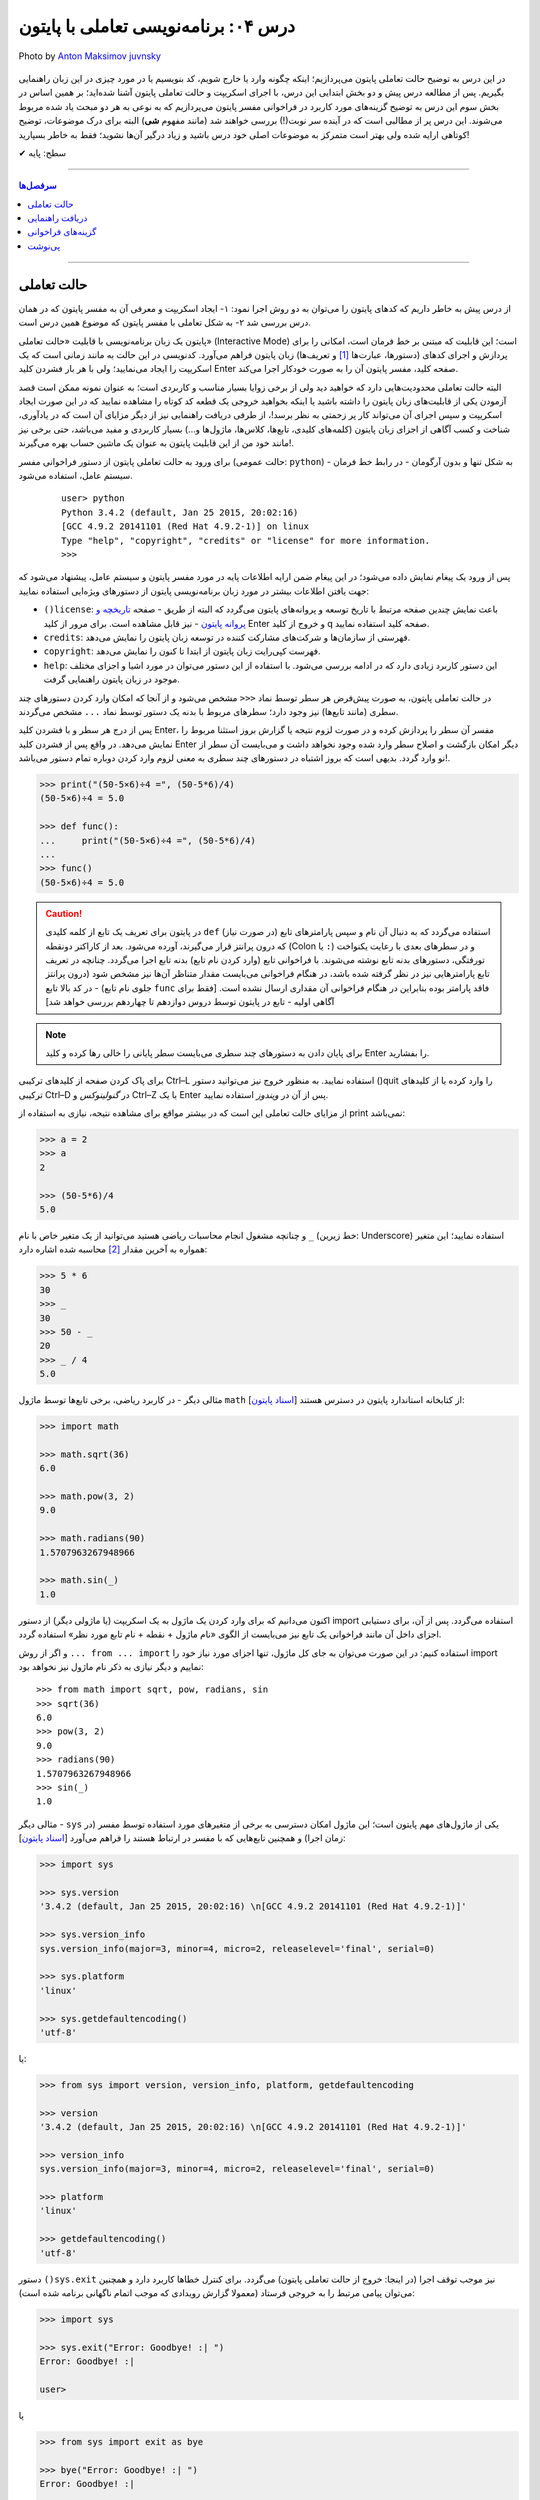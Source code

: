 .. role:: emoji-size

.. meta::
   :description: پایتون به پارسی - کتاب آنلاین و آزاد آموزش زبان برنامه‌نویسی پایتون - درس چهارم: برنامه‌نویسی تعاملی با پایتون
   :keywords:  پایتون,آموزش پایتون, آموزش برنامه نویسی,حالت تعاملی پایتون, محیط تعاملی, دریافت راهنمایی, راهنمایی, گزینه های فراخوانی, interactive


.. _lesson-04: 

درس ۰۴: برنامه‌نویسی تعاملی با پایتون
======================================


.. figure:: /_static/pages/04-python-interactive-mode.jpg
    :align: center
    :alt: برنامه‌نویسی تعاملی با پایتون (interactive)
    :class: page-image

    Photo by `Anton Maksimov juvnsky <https://unsplash.com/photos/3jDZM3rgpz8>`__
  


در این درس به توضیح حالت تعاملی پایتون می‌پردازیم؛ اینکه چگونه وارد یا خارج شویم، کد بنویسیم یا در مورد چیزی در این زبان راهنمایی بگیریم. پس از مطالعه درس پیش و دو بخش ابتدایی این درس، با اجرای اسکریپت و حالت تعاملی پایتون آشنا شده‌اید؛ بر همین اساس در بخش سوم این درس به توضیح گزینه‌های مورد کاربرد در فراخوانی مفسر پایتون می‌پردازیم که به نوعی به هر دو مبحث یاد شده مربوط می‌شوند. این درس پر از مطالبی است که در آینده سر نوبت(!) بررسی خواهند شد (مانند مفهوم **شی**) البته برای درک موضوعات، توضیح کوتاهی ارایه شده ولی بهتر است متمرکز به موضوعات اصلی خود درس باشید و زیاد درگیر آن‌ها نشوید؛ فقط به خاطر بسپارید! 

:emoji-size:`✔` سطح: پایه

----

.. contents:: سرفصل‌ها
    :depth: 3

----

.. _python-interactive-mode: 


حالت تعاملی
-------------
از درس پیش به خاطر داریم که کدهای پایتون را می‌توان به دو روش اجرا نمود: ۱- ایجاد اسکریپت و معرفی آن به مفسر پایتون که در همان درس بررسی شد ۲- به شکل تعاملی با مفسر پایتون که موضوع همین درس است.

پایتون یک زبان برنامه‌نویسی با قابلیت «حالت تعاملی» (Interactive Mode) است؛ این قابلیت که مبتنی بر خط فرمان است، امکانی را برای پردازش و اجرای کدهای (دستورها، عبارت‌ها [#f1]_ و تعریف‌ها) زبان پایتون فراهم می‌آورد. کدنویسی در این حالت به مانند زمانی است که یک اسکریپت را ایجاد می‌نمایید؛ ولی با هر بار فشردن کلید Enter صفحه کلید، مفسر پایتون آن را به صورت خودکار اجرا می‌کند.

البته حالت تعاملی محدودیت‌هایی دارد که خواهید دید ولی از برخی زوایا بسیار مناسب و کاربردی است؛ به عنوان نمونه ممکن است قصد آزمودن یکی از قابلیت‌های زبان پایتون را داشته باشید یا اینکه بخواهید خروجی یک قطعه کد کوتاه را مشاهده نمایید که در این صورت ایجاد اسکریپت و سپس اجرای آن می‌تواند کار پر زحمتی به نظر برسد!،‌ از طرفی دریافت راهنمایی نیز از دیگر مزایای آن است که در یادآوری، شناخت و کسب آگاهی از اجزای زبان پایتون (کلمه‌های کلیدی، تابع‌ها، کلاس‌ها، ماژول‌ها و...) بسیار کاربردی و مفید می‌باشد، حتی برخی نیز مانند خود من از این قابلیت پایتون به عنوان یک ماشین حساب بهره می‌گیرند!.

برای ورود به حالت تعاملی پایتون از دستور فراخوانی مفسر (حالت عمومی: ``python``) - به شکل تنها و بدون آرگومان‌ - در رابط خط فرمان سیستم عامل، استفاده می‌شود.

 ::

    user> python
    Python 3.4.2 (default, Jan 25 2015, 20:02:16) 
    [GCC 4.9.2 20141101 (Red Hat 4.9.2-1)] on linux
    Type "help", "copyright", "credits" or "license" for more information.
    >>> 

پس از ورود یک پیغام نمایش داده می‌شود؛ در این پیغام ضمن ارایه اطلاعات پایه در مورد مفسر پایتون و سیستم عامل، پیشنهاد می‌شود که جهت یافتن اطلاعات بیشتر در مورد زبان برنامه‌نویسی پایتون از دستورهای ویژه‌ایی استفاده نمایید:

* ``()license``: باعث نمایش چندین صفحه مرتبط با تاریخ توسعه و پروانه‌های پایتون می‌گردد که البته از طریق - صفحه `تاریخچه و پروانه پایتون <https://docs.python.org/3/license.html>`_ - نیز قابل مشاهده است. برای مرور از کلید Enter و خروج از کلید q صفحه کلید استفاده نمایید.

* ``credits``: فهرستی از سازمان‌ها و شرکت‌های مشارکت کننده در توسعه زبان پایتون را نمایش می‌دهد.

* ``copyright``: فهرست کپی‌رایت زبان پایتون از ابتدا تا کنون را نمایش می‌دهد.

* ``help``: این دستور کاربرد زیادی دارد که در ادامه بررسی می‌شود. با استفاده از این دستور می‌توان در مورد اشیا و اجزای مختلف موجود در زبان پایتون راهنمایی گرفت.

در حالت تعاملی پایتون، به صورت پیش‌فرض هر سطر توسط نماد ``<<<`` مشخص می‌شود و از آنجا که امکان وارد کردن دستورهای چند سطری (مانند تابع‌ها) نیز وجود دارد؛ سطرهای مربوط با بدنه یک دستور توسط نماد ``...`` مشخص می‌گردند.

پس از درج هر سطر و با فشردن کلید Enter، مفسر آن سطر را پردازش کرده و در صورت لزوم نتیجه یا گزارش بروز استثنا مربوط را نمایش می‌دهد. در واقع پس از فشردن کلید Enter دیگر امکان بازگشت و اصلاح سطر وارد شده وجود نخواهد داشت و می‌بایست آن سطر از نو وارد گردد. بدیهی است که بروز اشتباه در دستورهای چند سطری به معنی لزوم وارد کردن دوباره تمام دستور می‌باشد!.


.. code-block:: python
    
    >>> print("(50-5×6)÷4 =", (50-5*6)/4)
    (50-5×6)÷4 = 5.0
    
    >>> def func():
    ...     print("(50-5×6)÷4 =", (50-5*6)/4)
    ... 
    >>> func()
    (50-5×6)÷4 = 5.0

.. caution::
    در پایتون برای تعریف یک تابع از کلمه کلیدی ``def`` استفاده می‌گردد که به دنبال آن نام و سپس پارامتر‌های تابع (در صورت نیاز) که درون پرانتز قرار می‌گیرند، آورده می‌شود. بعد از کاراکتر دو‌نقطه (Colon یا ``:``) و در سطرهای بعدی با رعایت یکنواخت تورفتگی، دستورهای بدنه تابع نوشته می‌شوند. با فراخوانی تابع (وارد کردن نام تابع) بدنه تابع اجرا می‌گردد. چنانچه در تعریف تابع پارامترهایی نیز در نظر گرفته شده باشد، در هنگام فراخوانی می‌بایست مقدار متناظر آن‌ها نیز مشخص شود (درون پرانتز جلوی نام تابع) - در کد بالا تابع ``func`` فاقد پارامتر بوده بنابراین در هنگام فراخوانی آن مقداری ارسال نشده است. [فقط برای آگاهی اولیه - تابع‌ در پایتون توسط دروس دوازدهم تا چهاردهم بررسی خواهد شد]

.. note::

    برای پایان دادن به دستورهای چند سطری می‌بایست سطر پایانی را خالی رها کرده و کلید Enter را بفشارید.

برای پاک کردن صفحه از کلید‌های ترکیبی Ctrl–L استفاده نمایید. به منظور خروج نیز می‌توانید دستور ()quit را وارد کرده یا از کلیدهای ترکیبی Ctrl–D در *گنولینوکس* و Ctrl–Z با یک Enter پس از آن در *ویندوز* استفاده نمایید.

از مزایای حالت تعاملی این است که در بیشتر مواقع برای مشاهده نتیجه، نیازی به استفاده از print نمی‌باشد:

.. code-block:: python
    
    >>> a = 2
    >>> a
    2
    
    >>> (50-5*6)/4
    5.0

و چنانچه مشغول انجام محاسبات ریاضی هستید می‌توانید از یک متغیر خاص با نام ``_`` (خط زیرین: Underscore) استفاده نمایید؛ این متغیر همواره به آخرین مقدار [#f2]_ محاسبه شده اشاره دارد:

.. code-block:: python
    
    >>> 5 * 6
    30
    >>> _
    30
    >>> 50 - _
    20
    >>> _ / 4
    5.0


مثالی دیگر - در کاربرد ریاضی، برخی تابع‌ها توسط ماژول ``math`` از کتابخانه استاندارد پایتون در دسترس هستند [`اسناد پایتون <https://docs.python.org/3/library/math.html>`_]:

.. code-block:: python
    
    >>> import math
    
    >>> math.sqrt(36)
    6.0
    
    >>> math.pow(3, 2)
    9.0
    
    >>> math.radians(90)
    1.5707963267948966
    
    >>> math.sin(_)
    1.0

اکنون می‌دانیم که برای وارد کردن یک ماژول به یک اسکریپت (یا ماژولی دیگر) از دستور import استفاده می‌گردد. پس از آن، برای دستیابی اجزای داخل آن مانند فراخوانی یک تابع نیز می‌بایست از الگوی «نام ماژول + نقطه + نام تابع مورد نظر» استفاده گردد.

و اگر از روش ``... from ... import`` استفاده کنیم: در این صورت می‌توان به جای کل ماژول، تنها اجزای مورد نیاز خود را import نماییم و دیگر نیازی به ذکر نام ماژول نیز نخواهد بود::

    >>> from math import sqrt, pow, radians, sin
    >>> sqrt(36)
    6.0
    >>> pow(3, 2)
    9.0
    >>> radians(90)
    1.5707963267948966
    >>> sin(_)
    1.0

مثالی دیگر - ``sys`` یکی از ماژول‌های مهم پایتون است؛ این ماژول امکان دسترسی به برخی از متغیرهای مورد استفاده توسط مفسر (در زمان اجرا) و همچنین تابع‌هایی که با مفسر در ارتباط هستند را فراهم می‌آورد [`اسناد پایتون <https://docs.python.org/3/library/sys.html>`__]:

.. code-block:: python
    
    >>> import sys
    
    >>> sys.version
    '3.4.2 (default, Jan 25 2015, 20:02:16) \n[GCC 4.9.2 20141101 (Red Hat 4.9.2-1)]'
    
    >>> sys.version_info
    sys.version_info(major=3, minor=4, micro=2, releaselevel='final', serial=0)
    
    >>> sys.platform
    'linux'
    
    >>> sys.getdefaultencoding()
    'utf-8'

یا:

.. code-block:: shell
    
    >>> from sys import version, version_info, platform, getdefaultencoding
    
    >>> version
    '3.4.2 (default, Jan 25 2015, 20:02:16) \n[GCC 4.9.2 20141101 (Red Hat 4.9.2-1)]'
    
    >>> version_info
    sys.version_info(major=3, minor=4, micro=2, releaselevel='final', serial=0)
    
    >>> platform
    'linux'
    
    >>> getdefaultencoding()
    'utf-8'

دستور ``()sys.exit`` نیز موجب توقف اجرا (در اینجا: خروج از حالت تعاملی پایتون) می‌گردد. برای کنترل خطاها کاربرد دارد و همچنین می‌توان پیامی مرتبط را به خروجی فرستاد (معمولا گزارش رویدادی که موجب اتمام ناگهانی برنامه شده‌ است):

.. code-block:: shell

    >>> import sys
    
    >>> sys.exit("Error: Goodbye! :| ")
    Error: Goodbye! :| 
    
    user>

یا

.. code-block:: shell

    >>> from sys import exit as bye
    
    >>> bye("Error: Goodbye! :| ")
    Error: Goodbye! :| 
    
    user>


با استفاده از ``as`` می‌توان برای اجزای import شده (به هر دو روش)، یک نام دلخواه تنظیم کرد. این ویژگی در زمانی که نام اصلی طولانی بوده یا با یکی از اجزای داخل ماژول همنام باشد (برای جلوگیری از تداخل) کاربرد دارد.


.. _python-help: 

دریافت راهنمایی
-----------------

یکی از دستورهای پیشنهادی در پیغام ابتدایی حالت تعاملی، ``help`` بود که با وارد کردن آن متن پایین نمایش داده می‌شود::

    >>> help
    Type help() for interactive help, or help(object) for help about object.

به دو روش می‌توان از امکان راهنمایی استفاده کرد که در ادامه بررسی می‌شود.

.. note::
    در هر دو روش برای مرور توضیحات طولانی از کلیدهای Enter (سطر به سطر) و Space (صفحه به صفحه) بهره بگیرید و برای خروج از توضیحات نیز از کلید q صفحه کلید استفاده نمایید؛ همواره انتهای توضیحات توسط عبارت ``(END)`` مشخص شده است.

.. rubric::  روش یکم: رفتن به حالت راهنمای تعاملی

برای این منظور از دستور ``()help`` استفاده می‌گردد - با وارد کردن این دستور ضمن نمایش پیغام خوش‌آمد گویی، نماد سطر (``<<<``) نیز به ``<help`` تغییر پیدا می‌کند::

    >>> help()
    
    Welcome to Python 3.4's help utility!
    
    If this is your first time using Python, you should definitely check out
    the tutorial on the Internet at https://docs.python.org/3/tutorial/.
    
    Enter the name of any module, keyword, or topic to get help on writing
    Python programs and using Python modules.  To quit this help utility and
    return to the interpreter, just type "quit".
    
    To get a list of available modules, keywords, symbols, or topics, type
    "modules", "keywords", "symbols", or "topics".  Each module also comes
    with a one-line summary of what it does; to list the modules whose name
    or summary contain a given string such as "spam", type "modules spam".
    
    help> 


اکنون کافی است نام موردی که می‌خواهید درباره آن اطلاعات بگیرید را وارد نمایید؛ در همین راستا همانطور که در پیغام ابتدایی هم بیان شده است می‌توانید از فرمان‌‌های پایین نیز کمک بگیرید:

* ``modules``: نمایش فهرستی از نام تمامی ماژول‌های در دسترس
* ``keywords``:‌ نمایش تمام کلمه‌های کلیدی پایتون
* ``symbols``:‌ نمایش تمام نماد‌های معنادار در پایتون
* ``topics``: نمایش فهرستی از مباحث مربوط به پایتون

::

    help> keywords
    
    Here is a list of the Python keywords.  Enter any keyword to get more help.
    
    False               def                 if                  raise
    None                del                 import              return
    True                elif                in                  try
    and                 else                is                  while
    as                  except              lambda              with
    assert              finally             nonlocal            yield
    break               for                 not                 
    class               from                or                  
    continue            global              pass                
    
    help> def
    
    Function definitions
    ********************
    
    A function definition defines a user-defined function object (see
    section *The standard type hierarchy*):
    
    [...]
    
    A function definition is an executable statement.  Its execution binds
    the function name in the current local namespace to a function object
    (a wrapper around the executable code for the function).  This
    function object contains a reference to the current global namespace
    :

برای خروج از راهنمای تعاملی، ``quit`` (یا ``q``) را وارد نماید.

.. rubric::  روش دوم: فراخوانی تابع راهنما

در این روش از الگوی ``(help(object`` برای دریافت اطلاعات درباره یک شی (object)، به صورت مستقیم و بدون ورود به راهنمای تعاملی استفاده می‌شود - تنها کافی است نام شی مورد نظر را درون پرانتز قرار دهید (به جای واژه object)::

    >>> help(print)
    
    Help on built-in function print in module builtins:
    
    print(...)
        print(value, ..., sep=' ', end='\n', file=sys.stdout, flush=False)
        
        Prints the values to a stream, or to sys.stdout by default.
        Optional keyword arguments:
        file:  a file-like object (stream); defaults to the current sys.stdout.
        sep:   string inserted between values, default a space.
        end:   string appended after the last value, default a newline.
        flush: whether to forcibly flush the stream.
    (END)
    
    >>> 

از این روش با الگوی دیگری هم استفاده می‌شود. الگوی ``("help("string`` یعنی قرار دادن نام موردی که می‌خواهید درباره آن اطلاعات بگیرید درون پرانتز به شکلی محصور با دو نماد نقل قول ( " " ) - این الگو عملکردی مشابه با روش قبل (روش یکم) دارد با این تفاوت که دریافت اطلاعات به صورت مستقیم و بدون ورود به راهنمای تعاملی انجام می‌پذیرد. در واقع برای به دست آوردن اطلاعات درباره موردی که شی نمی‌باشد (مانند هر یک از دستورهای ``symbols`` ،``keywords`` ،``modules`` و ``topics`` یا...) لازم است به این صورت اقدام گردد.


.. _python-arguments: 

گزینه‌های فراخوانی
-------------------
در کنار دستور فراخوانی پایتون در خط فرمان، می‌توان از گزینه‌ها و دستورهای گوناگونی بهره برد. البته قبلا هم از آن‌ها استفاده کردیم؛ مانند زمانی که قصد داشتیم نسخه پایتون مورد نظر خود را بیابیم یا حتی زمانی که قصد داشیم یک اسکریپت را اجرا کنیم. واقعیت این است که دستور فراخوانی پایتون الگویی دارد که شکل کامل آن در پایین آورده شده است. [`اسناد پایتون <https://docs.python.org/3/using/cmdline.html>`__]::

    python [-bBdEhiIOqsSuvVWx?] [-c command | -m module-name | script | - ] [args]

همانطور که مشاهده می‌شود این دستور می‌تواند سه دسته آرگومان را بپذیرد:

.. rubric:: دسته یکم (Options):

شامل برخی از حروف الفباست که به همراه یک کاراکتر خطِ فاصله (Dash) ``-`` بعد از دستور اصلی یعنی ``python`` می‌آیند؛ برخی از این گزینه‌ها به شرح زیر است:

* ``q−`` در هنگام ورود به حالت تعاملی پایتون از نمایش پیغام ابتدایی صرف نظر می‌شود::

    user> python -q
    >>> 2 + 2
    4

  * Qold: حاصل تقسیم دو عدد صحیح یک عدد صحیح باشد. (پیکربندی چگونگی محاسبات ریاضی)
  
  * Qnew: حاصل تقسیم دو عدد صحیح یک عدد ممیز شناور باشد. (پیکربندی چگونگی محاسبات ریاضی)
  
  * Qwarn: حاصل تقسیم دو عدد صحیح یک عدد صحیح باشد، به همراه نمایش پیام هشدار به ازای هر عملگر.  (پیکربندی چگونگی محاسبات ریاضی)
  
  * Qwarnall: به مانند Qwarn است ولی به ازای تمام عملگرهای تقسیم به کار رفته در اسکریپت تنها یک پیام هشدار نمایش داده می‌شود. 

  ::

    python -Qnew script.py 


* ``O-`` یا ``OO-`` - راه‌اندازی بهینه‌ساز (Optimization) پایه بایت‌کد، که می‌تواند تا حدودی موجب بهبود کارایی اسکریپت گردد. استفاده از گزینه ``OO-`` علاوه بر بهینه سازی، موجب دور انداختن مستندات [#f3]_ (Docstrings) موجود در اسکریپت نیز می‌شود: 

  ::

    python -O script.py

  .. tip::
      در صورت استفاده از این گزینه‌ها، به جای فایل ``pyc.`` (بایت‌کد معمولی)، فایلی با پسوند ``pyo.`` (بایت‌کد بهینه شده) ایجاد می‌گردد.

* ``B-`` مفسر پایتون از ذخیره بایت‌کد ماژول‌های import شده بر روی دیسک خودداری می‌کند::

    python -B script.py

* ``d-`` برخی از گزارش‌های اضافه خطایابی (در صورت وجود) نمایش داده می‌شوند::

    python -d script.py

* ``i-`` پس از اجرای اسکریپت، خط فرمان به حالت تعاملی پایتون وارد می‌شود::

    python -i script.py

* ``V-`` (برابر با ``version--``) - نسخه پایتون نمایش داده می‌شود::

    python -V

* ``?-`` یا ``h-`` (برابر با ``help--``) - فهرست گزینه‌های فراخوانی پایتون به همراه توضیحاتی کوتاه نمایش داده می‌شود::

    python -h

* ``S-`` از import شدن ماژول ``site`` جلوگیری می‌شود::

    python -S

  به صورت عادی ماژول ``site`` در زمان راه‌اندازی مفسر پایتون به صورت خودکار import می‌گردد و وظیفه آن گسترش ``sys.path`` است. به عنوان نمونه؛ این ماژول مسیر دایرکتوری site-packages را به ``sys.path`` اضافه می‌کند.

  دایرکتوری site-packages محل  نگهداری بسته‌ها یا کتابخانه‌های شخص ثالثی است که با استفاده از pip اقدام به نصب آن‌ها در پایتون کرده‌ایم.

  هر زمان که ماژولی import می‌شود مفسر پایتون در داخل دایرکتوری‌های مشخصی به دنبال آن می‌گردد؛ این دایرکتوری‌ها در ``sys.path`` فهرست شده‌اند.

  برای نمونه در ویندوز:

  ::

    > python -q
    
    >>> import sys
    >>> sys.path
    ['', 'C:\\Python34', 'C:\\Windows\\SYSTEM32\\python34.zip', 'C:\\Python34\\DLLs', 'C:\\Python34\\lib', 'C:\\Python34\\lib\\site-packages']
    >>>


  در گنولینوکس:

  ::

    user> python -qS
    
    >>> import sys
    >>> sys.path
    ['', '/usr/local/lib/python34.zip', '/usr/local/lib/python3.4/', '/usr/local/lib/python3.4/plat-linux', '/usr/local/lib/python3.4/lib-dynload']
    >>> 

  *از گزینه S استفاده شده است و همانطور که مشاهده می‌نمایید دیگر از دایرکتوری site-packages خبری نیست!*

  .. tip::
    نخستین دایرکتوری که مفسر در آن به دنبال نام ماژول می‌گردد؛ دایرکتوری حاوی اسکریپت است که در کدهای بالا (چون که مربوط به حالت تعاملی پایتون است) توسط ``''`` مشخص شده است. 

    مفسر دایرکتوری‌های این فهرست را به ترتیب (از چپ به راست) برای جستجو در نظر می‌گیرد.

  می‌توانید با نوشتن مسیر دایرکتوری‌های دلخواه خود درون یک فایل متنی با پسوند ``pth.`` و قرار دادن آن درون دایرکتوری site-packages، این دایرکتوری‌ها را نیز به ``sys.path`` بیافزایید. برای نمونه فایل mypath.pth را (در سیستم عامل گنولینوکس) ایجاد می‌نماییم::

    user> cd /usr/local/lib/python3.4/site-packages
    user> sudo touch mypath.pth
    user> sudo chmod 777 mypath.pth

  فایل mypath.pth را با یک ویرایشگر متن باز کرده و مشابه پایین فهرست دایرکتوری‌های مورد نظر خود را در آن وارد می‌نماییم::

    /home/user/Documents
    /home/user/Documents/me

  اکنون تمام ماژول‌های موجود در این دایرکتوری‌ها قابل import هستند؛ به فهرست ``sys.path`` توجه نمایید::

    
    user> python -q
    
    >>> import sys
    >>> sys.path
    ['', '/usr/local/lib/python34.zip', '/usr/local/lib/python3.4', '/usr/local/lib/python3.4/plat-linux', '/usr/local/lib/python3.4/lib-dynload', '/usr/local/lib/python3.4/site-packages', '/home/user/Documents', '/home/user/Documents/me']
    >>>

  همین کار را می‌توان از طریق برنامه‌نویسی نیز انجام داد، البته پس از اتمام اجرای اسکریپت (در اینجا: خروج از حالت تعاملی) اثر آن از بین می‌رود::

    user> python -q
    
    >>> import sys
    >>> sys.path.append('/home/user/Documents')
    >>> sys.path.append('/home/user/Documents/me')

  تابع ``append`` دایرکتوری مورد نظر را به انتهای فهرست ``sys.path`` اضافه می‌کند. البته می‌توان با استفاده از تابع ``insert`` به جای ``append`` جایگاه دایرکتوری دلخواه خود را با استفاده از آرگومان نخست آن در ``sys.path`` مشخص نمود؛ با این کار دایرکتوری مورد نظر زودتر از دایرکتوری‌های بعد خودش توسط مفسر مورد جستجو قرار می‌گیرد - فایده این کار زمانی مشخص می‌شود که در دایرکتوری‌هایی مجزا، ماژولی با نام یکسان وجود داشته باشد؛ در این صورت ماژولی که زودتر توسط مفسر دیده شود به عنوان ماژول مورد نظر import می‌شود::

    user> python -q
    
    >>> import sys
    >>> sys.path.insert(1,'/home/user/Documents/me')
    >>> sys.path
    ['', '/home/user/Documents/me', '/usr/local/lib/python34.zip', '/usr/local/lib/python3.4', '/usr/local/lib/python3.4/plat-linux', '/usr/local/lib/python3.4/lib-dynload', '/usr/local/lib/python3.4/site-packages']
    >>>

  چند درس جلوتر خواهید آموخت که مقدار ``sys.path`` در واقع یک شی از نوع ``list`` است؛ ``append`` و ``insert`` نیز تابع‌هایی  هستند که توسط یک شی از نوع ``list`` ارایه می‌گردد. در این مرحله تنها به یاد داشته باشید که موقعیت‌ها در یک شی از نوع ``list`` از عدد صفر شماره‌گذاری می‌گردند.

.. rubric:: دسته دوم:

* ``c command-`` این الگو امکان اجرای دستورهای پایتون را بدون ورود به حالت تعاملی یا ایجاد اسکریپت، فراهم می‌سازد::

    user> python -c "import sys; print(sys.path)"
    ['', '/usr/local/lib/python34.zip', '/usr/local/lib/python3.4', '/usr/local/lib/python3.4/plat-linux', '/usr/local/lib/python3.4/lib-dynload', '/usr/local/lib/python3.4/site-packages']

  .. note::
    دستورها باید درون نمادهای نقل قول محصور باشند. 

    استفاده از سمی‌کالن ( ``;`` )‌ در پایان دستورهای پایتون اجباری نیست ولی چنانچه بخواهیم چند دستور را در یک سطر قرار بدهیم می‌بایست از آن استفاده نماییم.

* ``m module-name-`` این الگو امکان اجرای یک ماژول (از میان فهرست ``sys.path``) را به عنوان ماژول ``'__main__'`` فراهم می‌سازد.

  جالب‌ترین نمونه برای بیان کاربرد این الگو، اجرای ماژول ``http.server`` است. زمانی که نیاز به راه‌اندازی سریع یک وب سرور دارید و نمی‌خواهید خود را درگیر نصب و پیکربندی Nginx یا دیگر وب سرور‌ها نمایید؛ می‌توانید از این ماژول پایتون بهره بگیرید. این ماژول امکانات یک وب سرور ساده را در اختیار شما قرار می‌دهد. [`اسناد پایتون <https://docs.python.org/3/library/http.server.html>`__]::

    user> python -m http.server 8080

  .. note::
    در استفاده از این الگو نیز همانند زمان import، پسوند ماژول (py) نوشته نمی‌شود.
    
    می‌توان شماره پورت را وارد نکرد که در این حالت به صورت پیش‌فرض پورت 8000 در نظر گرفته می‌شود.


  ولی منظور از ماژول ``'__main__'`` چیست؟ 

  هنگامی که ماژولی (برای نخستین بار) import می‌شود، مفسر پایتون به صورت خودکار تمام کد‌های درون آن را اجرا می‌کند. در مواردی ممکن است یک فایل py. حاوی کدهایی باشد که تنها می‌بایست در حالت اسکریپت به اجرا درآید؛ در این شرایط با import شدن فایل، این کد‌ها نیز اجرا می‌گردند که خواست برنامه‌نویس نمی‌باشد!. از طرفی در پایتون یک سری مقادیر و متغیرهای ویژه و از پیش تعریف شده به مانند ``__name__`` وجود دارد. متغیر ``__name__`` به نام ماژول اشاره دارد؛ در حالت اسکریپت (اجرای یک ماژول به صورت مستقیم - نمونه دستور: ``python script.py`` - درس پیش توضیح داده شد) مقدار ``__name__`` برابر با یک مقدار ویژه به نام ``'__main__'`` می‌گردد که از این موضوع می‌توان برای کنترل اجرای کدها استفاده کرد. 

  معمولا کدهای اسکریپت به گونه‌ای نوشته می‌شوند که اجرای آن‌ها وابسته به اجرای یک تابع اصلی باشد که معمولا ``()main`` نامیده می‌شود که در انتها بتوان با قرار دادن شرط برابری مقدار ``__name__`` با ``'__main__'`` برای اجرای تابع یاد شده، از اجرای کد‌های مورد نظر تنها در حالت اجرا به صورت اسکریپت (و نه در زمان import) مطمئن شد.

  .. code-block:: python
      
      def main():  
          print("this runs only when executed directly") 
      
      if __name__ == '__main__':  
          main()  


* ``script`` این الگو (``python script.py``) بیان‌‌گر همان روش اجرای اسکریپت است که در درس پیش به صورت کامل بررسی شد.


.. rubric:: دسته سوم (Arguments):

همانطور که پیش از این نیز گفته شده بود می‌توان مقادیری را به عنوان آرگومان به اسکریپت در زمان به اجرا درآوردن آن ارسال نمود. این مقادیر از طریق ``sys.argv`` داخل کدهای اسکریپت قابل دسترس هستند. به نمونه اسکریپت پایین و اجرای آن توجه نمایید:

  
.. code-block:: python
    
    import sys

    def main():
        print(sys.argv)
        print(sys.argv[0])
        print(sys.argv[1])
        print(sys.argv[2])

    if __name__ == '__main__':
        main()

.. tip::
     از آنجا که عملکرد و خروجی مورد نظر این ماژول تنها در حالت اجرای اسکریپت است (دریافت آرگومان‌ها) و نه import آن در برنامه، بنابراین با بررسی نام ماژول در زمان اجرا از این موضوع اطمینان حاصل کردیم.


اسکریپت بالا را با ارسال دو آرگومان ``arg_1`` و ``arg_2`` اجرا می‌نماییم:

::

    user> cd /home/user/Documents

    user> python script.py arg_1 arg_2
    ['/home/user/Documents/script-argv.py', 'arg_1', 'arg_2']
    /home/user/Documents/script-argv.py
    arg_1
    arg_2

مقدار ``sys.argv`` نیز یک شی از نوع ``list`` است: [... ,Ο, Ο, Ο] - برای دسترسی به عناصر موجود در شی list، از الگویی مشابه [object[index که در آن ...,index=0,1,2,3 است، استفاده می‌گردد؛ به عنوان نمونه ``[sys.argv[0`` به نخستین عنصر موجود در ``sys.argv`` اشاره دارد.

عضو نخست ``sys.argv`` یا ``[sys.argv[0`` همواره حاوی نام اسکریپت است. البته به جز در مواقعی که از ``c-`` استفاده کرده‌ایم که در این صورت برابر مقدار ``'c-'`` خواهد بود::

    user> python -c "import sys; print(sys.argv)" 2
    ['-c', '2']



.. admonition:: تمرین
    
  یک اسکریپت ایجاد نمایید که دو پارامتر نام و سن را به صورت آرگومان‌های اسکریپت دریافت و بر روی خروجی نمایش دهد.

  نمونه دستور اجرای اسکریپت:

  ::

        python script.py "Hideyoshi Nagachika" 19

  نمونه خروجی اسکریپت:

  ::

        Name: Hideyoshi Nagachika - Age: 19 


.. _lesson-04-footer: 

پی‌نوشت
-------

.. [#f1] «عبارت» (Expression) یک قطعه از کد است که می‌تواند به یک مقدار ارزیابی گردد، عبارت شامل «کلمه‌های کلیدی» (Keywords) نمی‌شود و «دستور» (Statement) بخشی از یک بلاک کد است که شامل کلمه‌های کلیدی بوده و کاری را به انجام می‌رساند. [کلمه‌های کلیدی در آینده بررسی می‌شوند.]

.. [#f2] درست این بود که به جای واژه «مقدار» (Value) از «شی» (Object) استفاده می‌شد؛ چرا که هر چیزی در پایتون یک شی است. به عنوان نمونه، عدد 5 یک شی از کلاس «اعداد صحیح» (Integers) می‌باشد.

.. [#f3] توضیحی است که در ابتدای تابع‌ها، کلاس‌ها و ماژول‌ها می‌آید و توسط مفسر نادیده گرفته نمی‌شود. [docstring در آینده بررسی می‌شود]



|

----

:emoji-size:`😊` امیدوارم مفید بوده باشه


